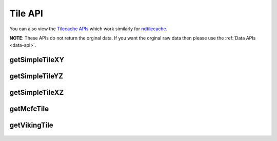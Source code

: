 Tile API
**********

You can also view the `Tilecache APIs <http://docs.neurodata.io/ndtilecache/api/tilecache_api.html>`_ which work similarly for `ndtilecache <http://docs.neurodata.io/ndtilecache/index.html>`_.

**NOTE**: These APIs do not return the orginal data. If you want the orginal raw data then please use the :ref:`Data APIs <data-api>`.

.. _simple-tile-xy:

getSimpleTileXY
---------------

.. http:get:: (string:server_name)/nd/catmaid/(string:token_name)/(string:channel_name)/xy/(int:time)/(int:zvalue)/(int:ytile)_(int:xtile)_(int:resolution).png
   
   :synopsis: Get a 512x512 tile from the database. This returns a simple Black and White tile.

   :param server_name: Server Name in NeuroData. In the general case this is cloud.neurodata.io
   :type server_name: string
   :param token_name: Token Name in NeuroData.
   :type token_name: string
   :param channel_name: Channel Name in NeuroData.
   :type channel_name: string
   :param time: Time value. *Optional*. Only possible in timeseries datasets.
   :type time: int
   :param zvalue: Zslice value.
   :type zvalue: int
   :param ytile: Y-Tile value. Each tile is 512x512.
   :type ytile: int
   :param xtile: X-Tile value. Each tile is 512x512.
   :type xtile: int
   :param resolution: Resolution value.
   :type resolution: int

   :statuscode 200: No error
   :statuscode 403: Forbidden
   :statuscode 404: Error in the syntax or file format

   **Example Request**:

   .. sourcecode:: http
   
      GET  /nd/catmaid/kasthuri11/image/xy/1/1_1_4.png HTTP/1.1
      Host: cloud.neurodata.io

   **Example Response**:

   .. sourcecode:: http

      HTTP/1.1 200 OK
      Content-Type: application/png

.. figure:: ../images/simple_image_tile.png
    :align: center
    :width: 512px
    :height: 512px

.. _simple-tile-yz:

getSimpleTileYZ
---------------

.. http:get:: (string:server_name)/nd/catmaid/(string:token_name)/(string:channel_name)/yz/(int:time)/(int:xvalue)/(int:ztile)_(int:ytile)_(int:resolution).png
   
   :synopsis: Get a 512x512 tile from the database. This returns a simple Black and White tile.

   :param server_name: Server Name in NeuroData. In the general case this is cloud.neurodata.io
   :type server_name: string
   :param token_name: Token Name in NeuroData.
   :type token_name: string
   :param channel_name: Channel Name in NeuroData.
   :type channel_name: string
   :param time: Time value. *Optional*. Only possible in timeseries datasets.
   :type time: int
   :param ztile: Z-Tile value. Each tile is 512x512
   :type ztile: int
   :param ytile: Y-Tile value. Each tile is 512x512.
   :type ytile: int
   :param xvalue: Xslice value
   :type xvalue: int
   :param resolution: Resolution value.
   :type resolution: int

   :statuscode 200: No error
   :statuscode 403: Forbidden
   :statuscode 404: Error in the syntax or file format

.. _simple-tile-xz:

getSimpleTileXZ
---------------

.. http:get:: (string:server_name)/nd/catmaid/(string:token_name)/(string:channel_name)/xz/(int:time)/(int:yvalue)/(int:ztile)_(int:xtile)_(int:resolution).png
   
   :synopsis: Get a 512x512 tile from the database. This returns a simple Black and White tile.

   :param server_name: Server Name in NeuroData. In the general case this is cloud.neurodata.io
   :type server_name: string
   :param token_name: Token Name in NeuroData.
   :type token_name: string
   :param channel_name: Channel Name in NeuroData.
   :type channel_name: string
   :param time: Time value. *Optional*. Only possible in timeseries datasets.
   :type time: int
   :param yvalue: Yslice value.
   :type yvalue: int
   :param ytile: Y-Tile value. Each tile is 512x512.
   :type ytile: int
   :param ztile: Z-Tile value. Each tile is 512x512.
   :type ztile: int
   :param resolution: Resolution value.
   :type resolution: int

   :statuscode 200: No error
   :statuscode 403: Forbidden
   :statuscode 404: Error in the syntax or file format
.. _mcfc-tile:

getMcfcTile
-----------

.. http:get:: (string:server_name)/nd/catmaid/mcfc/(string:token_name)/(string:channel_name):(string:color_name)/(string:slice_type)/(int:time)/(int:zvalue)/(int:ytile)_(int:xtile)_(int:resolution).png
   
   :synopsis: Get a 512x512 color tile from the database. This returns a color tile based on the requested color.

   :param server_name: Server Name in NeuroData. In the general case this is cloud.neurodata.io
   :type server_name: string
   :param token_name: Token Name in NeuroData.
   :type token_name: string
   :param channel_name: Channel Name in NeuroData.
   :type channel_name: string
   :param color_name: Color Name. Can be 'C/M/Y/R/G/B'. *Optional* If Missing will default to "CMYRGB".
   :type color_name: string
   :param slice_type: Type of Slice cutout. Can be xy/yz/xz
   :type slice_type: string
   :param time: Time value. *Optional*. Only possible in timeseries datasets.
   :type time: int
   :param zvalue: Zslice value.
   :type zvalue: int
   :param ytile: Y-Tile value. Each tile is 512x512.
   :type ytile: int
   :param xtile: X-Tile value. Each tile is 512x512.
   :type xtile: int
   :param resolution: Resolution value.
   :type resolution: int

   :statuscode 200: No error
   :statuscode 403: Forbidden
   :statuscode 404: Error in the syntax or file format

   **Example Request**:

   .. sourcecode:: http
   
      GET  /nd/catmaid/mcfc/Thy1eYFPBrain10/Grayscale/xy/500/0_0_3.png HTTP/1.1
      Host: cloud.neurodata.io

   **Example Response**:

   .. sourcecode:: http

      HTTP/1.1 200 OK
      Content-Type: application/png

.. figure:: ../images/mcfc_image_tile.png
    :align: center
    :width: 512px
    :height: 512px

.. _viking-tile:

getVikingTile
-------------

.. http:get:: (string:server_name)/nd/catmaid/viking/(string:token_name)/volume/(string:channel_name)/(int:resolution)/X(int:xtile)_Y(int:xtile)_Z(int:zvalue).png
   
   :synopsis: Get a 512x512 `Viking <https://connectomes.utah.edu/>`_ tile from the database

   :param server_name: Server Name in NeuroData. In the general case this is cloud.neurodata.io
   :type server_name: string
   :param token_name: Token Name in NeuroData.
   :type token_name: string
   :param channel_name: Channel Name in NeuroData.
   :type channel_name: string
   :param resolution: Resolution value.
   :type resolution: int
   :param xtile: X-Tile value. Each tile is 512x512.
   :type xtile: int
   :param ytile: Y-Tile value. Each tile is 512x512.
   :type ytile: int
   :param zvalue: Zslice value.
   :type zvalue: int

   :statuscode 200: No error
   :statuscode 403: Forbidden
   :statuscode 404: Error in the syntax

   **Example Request**:

   .. sourcecode:: http
   
      GET  /nd/catmaid/viking/kasthuri11/volume/image/4/X1_Y1_Z10.png HTTP/1.1
      Host: cloud.neurodata.io

   **Example Response**:

   .. sourcecode:: http

      HTTP/1.1 200 OK
      Content-Type: application/png

.. figure:: ../images/viking_image_tile.png
    :align: center
    :width: 512px
    :height: 512px
